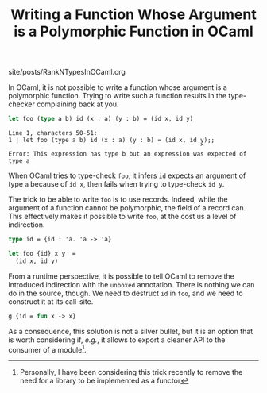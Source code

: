 #+TITLE: Writing a Function Whose Argument is a Polymorphic Function in OCaml

#+SERIES: ./miscellaneous.html
#+SERIES_PREV: ./DiscoveringCommonLisp.html

#+BEGIN_EXPORT html
<div id="history">site/posts/RankNTypesInOCaml.org</div>
#+END_EXPORT

In OCaml, it is not possible to write a function whose argument is a
polymorphic function. Trying to write such a function results in the
type-checker complaining back at you.

#+begin_src ocaml :results verbatim :exports both
let foo (type a b) id (x : a) (y : b) = (id x, id y)
#+end_src

#+RESULTS:
: Line 1, characters 50-51:
: 1 | let foo (type a b) id (x : a) (y : b) = (id x, id y);;
:                                                       ^
: Error: This expression has type b but an expression was expected of type a

When OCaml tries to type-check ~foo~, it infers ~id~ expects an
argument of type ~a~ because of ~id x~, then fails when trying to
type-check ~id y~.

The trick to be able to write ~foo~ is to use records. Indeed, while
the argument of a function cannot be polymorphic, the field of a
record can. This effectively makes it possible to write ~foo~, at the
cost us a level of indirection.

#+begin_src ocaml :results verbatim :exports code
type id = {id : 'a. 'a -> 'a}

let foo {id} x y  =
  (id x, id y)
#+end_src

From a runtime perspective, it is possible to tell OCaml to remove the
introduced indirection with the ~unboxed~ annotation. There is nothing
we can do in the source, though. We need to destruct ~id~ in ~foo~,
and we need to construct it at its call-site.

#+begin_src ocaml :exports code
g {id = fun x -> x}
#+end_src

As a consequence, this solution is not a silver bullet, but it is an
option that is worth considering if, /e.g./, it allows to export a
cleaner API to the consumer of a module[fn::Personally, I have been
considering this trick recently to remove the need for a library to be
implemented as a functor].
